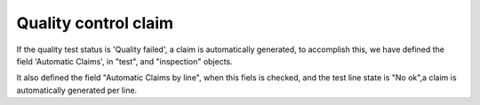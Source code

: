 Quality control claim
=====================

If the quality test status is 'Quality failed', a claim is automatically
generated, to accomplish this, we have defined the field 'Automatic Claims',
in "test", and "inspection" objects.

It also defined the field "Automatic Claims by line", when this fiels is
checked, and the test line state is "No ok",a claim is automatically generated
per line.